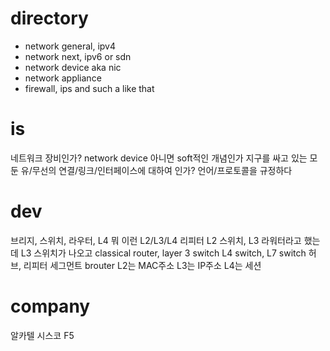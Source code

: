 * directory

- network general, ipv4
- network next, ipv6 or sdn
- network device aka nic
- network appliance
- firewall, ips and such a like that

* is

네트워크 장비인가? network device 
아니면 soft적인 개념인가 
지구를 싸고 있는 모둔 유/무선의 연결/링크/인터페이스에 대하여 인가?
언어/프로토콜을 규정하다

* dev

브리지, 스위치, 라우터, L4 뭐 이런 L2/L3/L4 리피터
L2 스위치, L3 라워터라고 했는데
L3 스위치가 나오고
classical router, layer 3 switch
L4 switch, L7 switch
허브, 리피터
세그먼트
brouter
L2는 MAC주소
L3는 IP주소
L4는 세션

* company

알카텔
시스코
F5
